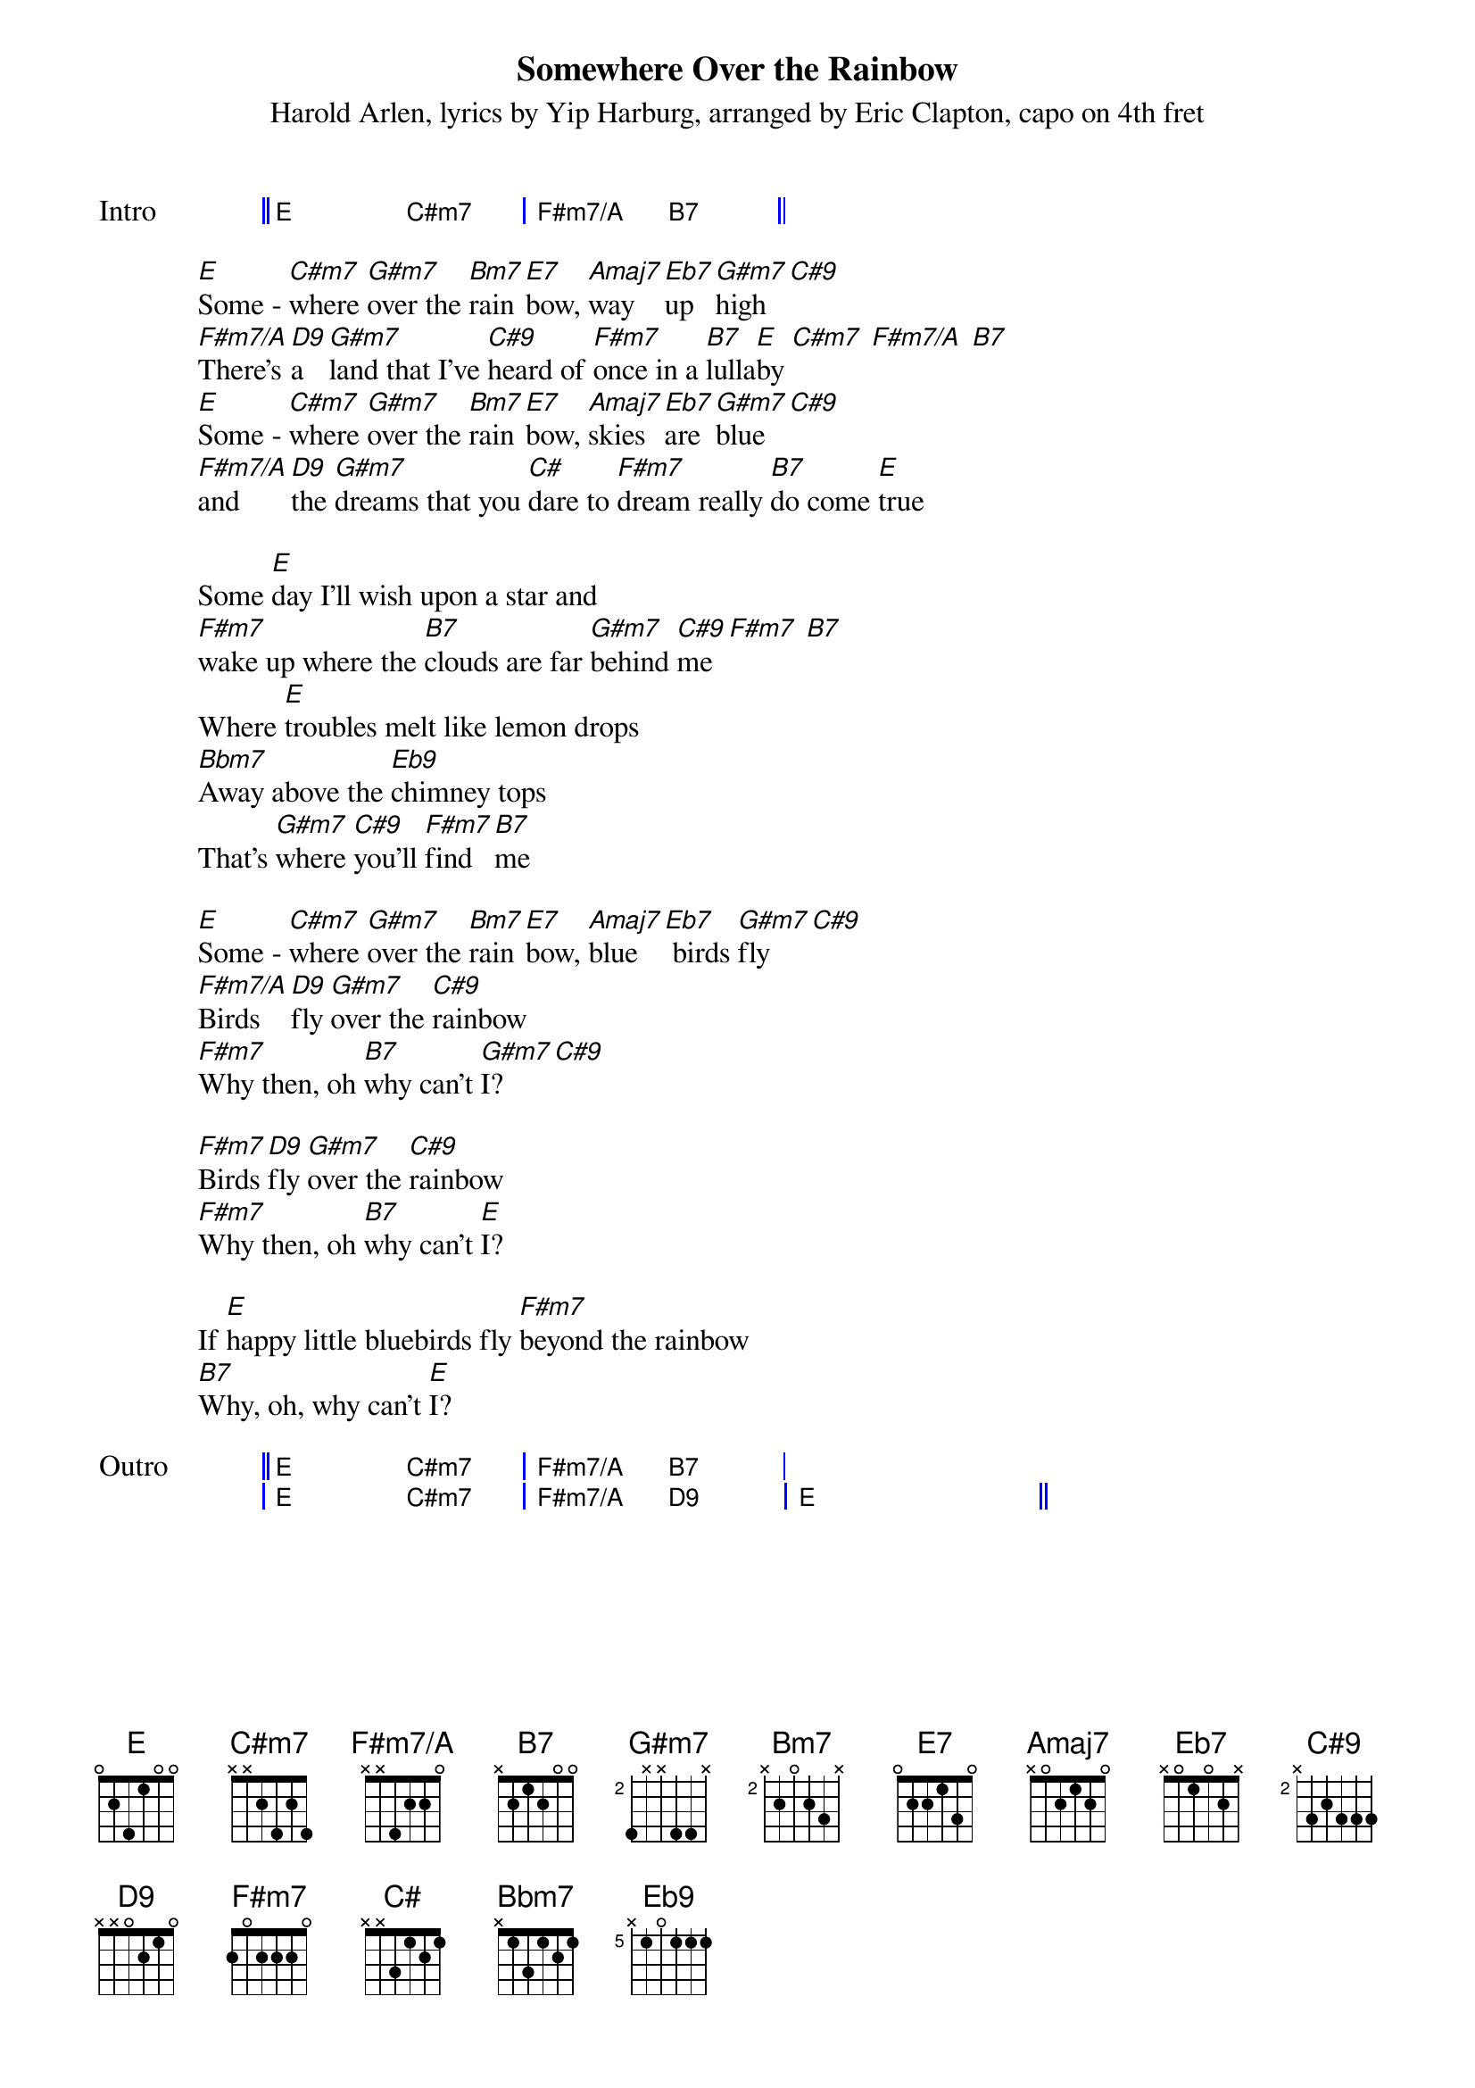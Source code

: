 {title: Somewhere Over the Rainbow}
{composer: Harold Arlen}
{lyricist: Yip Harburg}
{artist: Eric Clapton}
{capo: 4}
{subtitle: %{composer}, lyrics by %{lyricist}, arranged by %{artist}, capo on %{capo}th fret}
{define: E base-fret 1 frets 0 2 4 1 0 0}
{define: Cm7 base-fret 1 frets x 4 2 4 0 0}
{define: G#m7 base-fret 2 frets 4 x x 4 4 x}
{define: C#9 base-fret 2 frets x 3 2 3 3 3}
{define: Bm7 base-fret 2 frets x 2 0 2 3 x}
{define: F#m7/A base-fret 1 frets x x 4 2 2 0}
{define: D9 base-fret 1 frets x x 0 2 1 0}
{define: B7 base-fret 1 frets x 2 1 2 0 0}
{define: Eb7 base-fret 1 frets x 0 1 0 2 x}
{define: Eb9 base-fret 5 frets x 1 0 1 1 1}
{start_of_grid: Intro}
|| E . C#m7 . | F#m7/A . B7 . ||
{end_of_grid}

[E]Some - [C#m7]where [G#m7]over the [Bm7]rain [E7]bow, [Amaj7]way [Eb7]up [G#m7]high [C#9]
[F#m7/A]There's [D9]a  [G#m7]land that I've [C#9]heard of [F#m7]once in a [B7]lulla[E]by [C#m7] [F#m7/A] [B7]
[E]Some - [C#m7]where [G#m7]over the [Bm7]rain [E7]bow, [Amaj7]skies [Eb7]are [G#m7]blue [C#9]
[F#m7/A]and [D9]the [G#m7]dreams that you [C#]dare to [F#m7]dream really [B7]do come [E]true 

Some [E]day I'll wish upon a star and
[F#m7]wake up where the [B7]clouds are far [G#m7]behind [C#9]me [F#m7] [B7]
Where [E]troubles melt like lemon drops
[Bbm7]Away above the [Eb9]chimney tops
That's [G#m7]where [C#9]you'll [F#m7]find [B7]me

[E]Some - [C#m7]where [G#m7]over the [Bm7]rain [E7]bow, [Amaj7]blue [Eb7] birds [G#m7]fly [C#9]
[F#m7/A]Birds [D9]fly [G#m7]over the [C#9]rainbow
[F#m7]Why then, oh [B7]why can't [G#m7]I? [C#9]

[F#m7]Birds [D9]fly [G#m7]over the [C#9]rainbow
[F#m7]Why then, oh [B7]why can't [E]I? 

If [E]happy little bluebirds fly [F#m7]beyond the rainbow
[B7]Why, oh, why can't [E]I?
 
{start_of_grid: Outro}
|| E . C#m7 . | F#m7/A . B7 . |
| E . C#m7 . | F#m7/A . D9 . | E . . . ||
{end_of_grid}